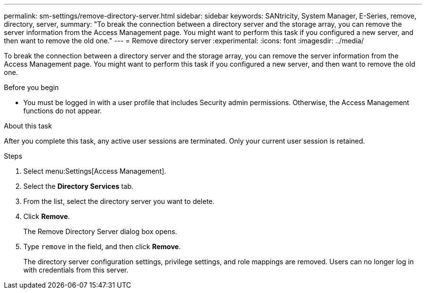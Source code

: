---
permalink: sm-settings/remove-directory-server.html
sidebar: sidebar
keywords: SANtricity, System Manager, E-Series, remove, directory, server,
summary: "To break the connection between a directory server and the storage array, you can remove the server information from the Access Management page. You might want to perform this task if you configured a new server, and then want to remove the old one."
---
= Remove directory server
:experimental:
:icons: font
:imagesdir: ../media/

[.lead]
To break the connection between a directory server and the storage array, you can remove the server information from the Access Management page. You might want to perform this task if you configured a new server, and then want to remove the old one.

.Before you begin

* You must be logged in with a user profile that includes Security admin permissions. Otherwise, the Access Management functions do not appear.

.About this task

After you complete this task, any active user sessions are terminated. Only your current user session is retained.

.Steps

. Select menu:Settings[Access Management].
. Select the *Directory Services* tab.
. From the list, select the directory server you want to delete.
. Click *Remove*.
+
The Remove Directory Server dialog box opens.

. Type `remove` in the field, and then click *Remove*.
+
The directory server configuration settings, privilege settings, and role mappings are removed. Users can no longer log in with credentials from this server.
